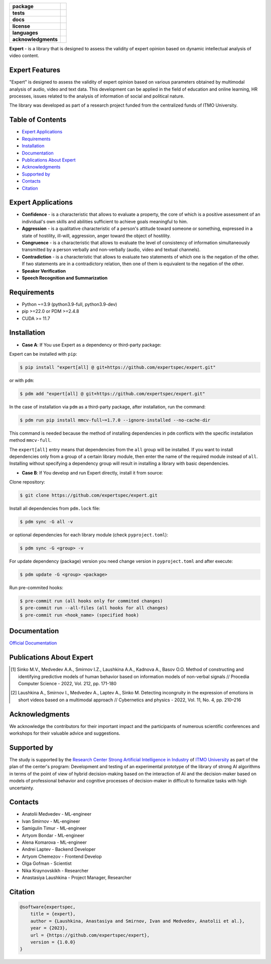 .. image:: docs/img/en/logo_en.png
   :width: 500px
   :align: center
   :alt: Expert Logo in English

.. start-badges
.. list-table::
   :stub-columns: 1

   * - package
     - | |py_9|
   * - tests
     - | |build|
   * - docs
     - | |docs|
   * - license
     - | |license|
   * - languages
     - | |eng| |rus|
   * - acknowledgments
     - | |itmo|
.. end-badges

**Expert** - is a library that is designed to assess the validity of expert opinion based on dynamic intellectual analysis of video content.

Expert Features
===============

"Expert" is designed to assess the validity of expert opinion based on various parameters obtained by multimodal analysis of audio, video and text data. This development can be applied in the field of education and online learning, HR processes, issues related to the analysis of information of social and political nature.

The library was developed as part of a research project funded from the centralized funds of ITMO University.

.. image:: docs/img/en/diagram_en.png
    :width: 750px
    :align: center
    :alt: Expert Diagram in English

Table of Contents
=================

- `Expert Applications <Expert Applications_>`_
- `Requirements <Requirements_>`_
- `Installation <Installation_>`_
- `Documentation <Documentation_>`_
- `Publications About Expert <Publications About Expert_>`_
- `Acknowledgments <Acknowledgments_>`_
- `Supported by <Supported by_>`_
- `Contacts <Contacts_>`_
- `Citation <Citation_>`_

Expert Applications
===================

- **Confidence** - is a characteristic that allows to evaluate a property, the core of which is a positive assessment of an individual's own skills and abilities sufficient to achieve goals meaningful to him.
- **Aggression** - is a qualitative characteristic of a person's attitude toward someone or something, expressed in a state of hostility, ill-will, aggression, anger toward the object of hostility.
- **Congruence** - is a characteristic that allows to evaluate the level of consistency of information simultaneously transmitted by a person verbally and non-verbally (audio, video and textual channels).
- **Contradiction** - is a characteristic that allows to evaluate two statements of which one is the negation of the other. If two statements are in a contradictory relation, then one of them is equivalent to the negation of the other.
- **Speaker Verification**
- **Speech  Recognition and Summarization**

Requirements
============

- Python ~=3.9 (python3.9-full, python3.9-dev)
- pip >=22.0 or PDM >=2.4.8
- CUDA >= 11.7

Installation
============

- **Case A**: If You use Expert as a dependency or third-party package:

Expert can be installed with ``pip``:

.. code-block:: bash

    $ pip install "expert[all] @ git+https://github.com/expertspec/expert.git"

or with ``pdm``:

.. code-block:: bash

    $ pdm add "expert[all] @ git+https://github.com/expertspec/expert.git"

In the case of installation via ``pdm`` as a third-party package, after installation, run the command:

.. code-block:: bash

    $ pdm run pip install mmcv-full~=1.7.0 --ignore-installed --no-cache-dir

This command is needed because the method of installing dependencies in ``pdm`` conflicts with the specific installation method ``mmcv-full``.

The ``expert[all]`` entry means that dependencies from the ``all`` group will be installed.
If you want to install dependencies only from a group of a certain library module,
then enter the name of the required module instead of ``all``.
Installing without specifying a dependency group will result in installing a library
with basic dependencies.

- **Case B**: If You develop and run Expert directly, install it from source:

Clone repository:

.. code-block:: bash

    $ git clone https://github.com/expertspec/expert.git

Install all dependencies from ``pdm.lock`` file:

.. code-block:: bash

    $ pdm sync -G all -v

or optional dependencies for each library module (check ``pyproject.toml``):

.. code-block:: bash

    $ pdm sync -G <group> -v

For update dependency (package) version you need change version in ``pyproject.toml`` and after execute:

.. code-block:: bash

    $ pdm update -G <group> <package>

Run pre-commited hooks:

.. code-block:: bash

    $ pre-commit run (all hooks only for commited changes)
    $ pre-commit run --all-files (all hooks for all changes)
    $ pre-commit run <hook_name> (specified hook)

Documentation
=============

`Official Documentation <https://expertspec.readthedocs.io/en/latest/index.html>`_

Publications About Expert
=========================

.. [1] Sinko M.V., Medvedev A.A., Smirnov I.Z., Laushkina A.A., Kadnova A., Basov O.O. Method
       of constructing and identifying predictive models of human behavior based on information
       models of non-verbal signals // Procedia Computer Science - 2022, Vol. 212, pp. 171-180

.. [2] Laushkina A., Smirnov I., Medvedev A., Laptev A., Sinko M. Detecting incongruity in the
       expression of emotions in short videos based on a multimodal approach // Cybernetics and
       physics - 2022, Vol. 11, No. 4, pp. 210–216

Acknowledgments
===============

We acknowledge the contributors for their important impact and the participants of numerous scientific conferences and workshops for their valuable advice and suggestions.

Supported by
============

.. image:: docs/img/en/itmo_logo.png
    :width: 300px
    :align: center
    :alt: ITMO university logo

The study is supported by the `Research Center Strong Artificial Intelligence in Industry <https://sai.itmo.ru/>`_ of `ITMO University <https://itmo.ru/>`_ as part of the plan of the center's program: Development and testing of an experimental prototype of the library of strong AI algorithms in terms of the point of view of hybrid decision-making based on the interaction of AI and the decision-maker based on models of professional behavior and cognitive processes of decision-maker in difficult to formalize tasks with high uncertainty.

Contacts
========

- Anatolii Medvedev - ML-engineer
- Ivan Smirnov - ML-engineer
- Samigulin Timur - ML-engineer
- Artyom Bondar - ML-engineer
- Alena Komarova - ML-engineer
- Andrei Laptev - Backend Developer
- Artyom Chemezov - Frontend Develop
- Olga Gofman - Scientist
- Nika Kraynovskikh - Researcher
- Anastasiya Laushkina - Project Manager, Researcher

Citation
========

.. code-block:: bash

    @software{expertspec,
        title = {expert},
        author = {Laushkina, Anastasiya and Smirnov, Ivan and Medvedev, Anatolii et al.},
        year = {2023},
        url = {https://github.com/expertspec/expert},
        version = {1.0.0}
    }


.. |eng| image:: https://img.shields.io/badge/lang-en-deepgreen.svg
   :alt: Documentation in English
   :target: /README.rst

.. |rus| image:: https://img.shields.io/badge/lang-ru-red.svg
   :alt: Documentation in Russian
   :target: /README_ru.rst

.. |py_9| image:: https://img.shields.io/badge/python_3.9-passing-success
   :alt: Supported Python Versions
   :target: https://img.shields.io/badge/python_3.9-passing-success

.. |license| image:: https://img.shields.io/github/license/expertspec/expert?color=deepgreen
   :alt: Supported License
   :target: https://github.com/expertspec/expert/blob/master/LICENSE

.. |itmo| image:: docs/img/en/ITMO_badge.svg
   :alt: Acknowledgement ITMO
   :target: https://itmo.ru/

.. |build| image:: https://github.com/expertspec/expert/actions/workflows/build_with_codecov.yml/badge.svg?branch=main
   :alt: Build Status
   :target: https://github.com/expertspec/expert/actions

.. |docs| image:: https://readthedocs.org/projects/expertspec/badge/?version=latest
    :target: https://expertspec.readthedocs.io/en/latest/?badge=latest
    :alt: Documentation Status
